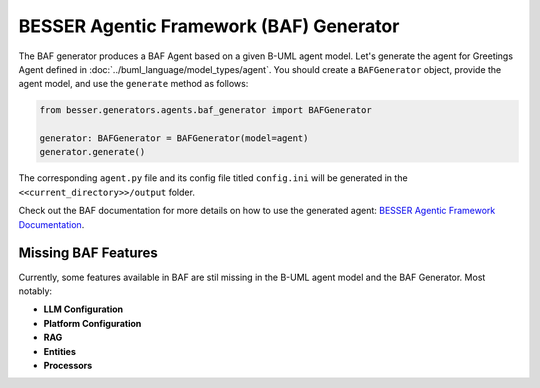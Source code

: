 BESSER Agentic Framework (BAF) Generator
========================================

The BAF generator produces a BAF Agent based on a given B-UML agent model.
Let's generate the agent for Greetings Agent defined in :doc:`../buml_language/model_types/agent`. You should create a ``BAFGenerator`` object, provide the agent model, and use the ``generate`` method as follows:

.. code-block:: python
    
    from besser.generators.agents.baf_generator import BAFGenerator

    generator: BAFGenerator = BAFGenerator(model=agent)
    generator.generate()

The corresponding ``agent.py`` file and its config file titled ``config.ini`` will be generated in the ``<<current_directory>>/output``
folder.

Check out the BAF documentation for more details on how to use the generated agent: `BESSER Agentic Framework Documentation <https://besser-agentic-framework.readthedocs.io/latest/>`_.


Missing BAF Features
--------------------

Currently, some features available in BAF are stil missing in the B-UML agent model and the BAF Generator. Most notably:

- **LLM Configuration**
- **Platform Configuration**
- **RAG**
- **Entities**
- **Processors**